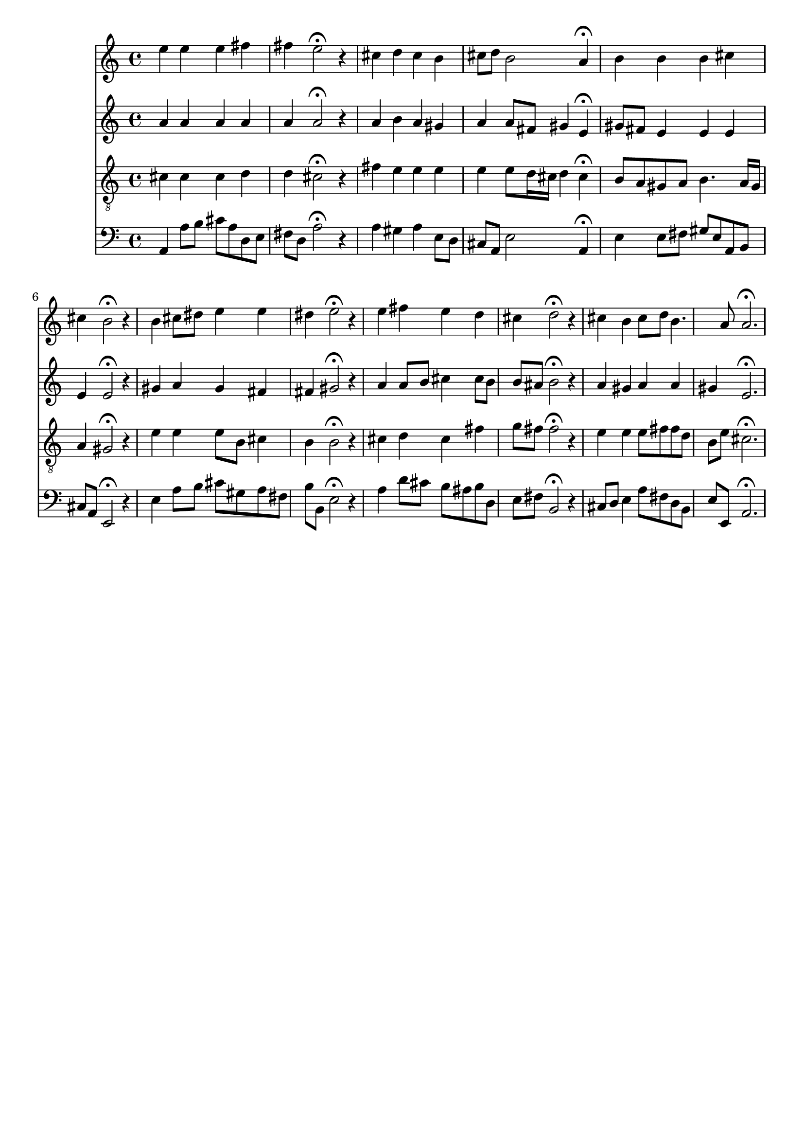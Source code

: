 % Error: Unknown key signatue *k[f#c#g#] in combination with the key *A:
% 	Line:  15
% 	Field: 4
% Error: Unknown key signatue *k[f#c#g#] in combination with the key *A:
% 	Line:  15
% 	Field: 3
% Error: Unknown key signatue *k[f#c#g#] in combination with the key *A:
% 	Line:  15
% 	Field: 2
% Error: Unknown key signatue *k[f#c#g#] in combination with the key *A:
% 	Line:  15
% 	Field: 1

%%%COM:	Bach, Johann Sebastian
%%%CDT:	1685/02/21/-1750/07/28/
%%%OTL@@DE:	Nun danket alle Gott
%%%SCT:	BWV 386
%%%PC#:	32
%%%AGN:	chorale

\version "2.18.2"

\header {
  tagline = ""
}

partIZA = \relative c'' {
		% *ICvox
		% *Isoprn
		% *I"Soprano
		% *>[A,A,B]
		% *>norep[A,B]
		% *>A
  \clef "treble"		% *clefG2
  		% *k[f#c#g#]
		% *A:
		% *M4/4
		% *met(c)
		% *MM100
  e4		% 4ee
		% =1
  e		% 4ee
  e		% 4ee
  fis		% 4ff#
  fis		% 4ff#
		% =2
  e2\fermata		% 2ee;
r4		% 4r
  cis		% 4cc#
		% =3
  d		% 4dd
  cis		% 4cc#
  b		% 4b
  cis8		% 8cc#L
  d		% 8ddJ
		% =4
  b2		% 2b
  a4\fermata		% 4a;
		% =:|!
}

partIZB = \relative c'' {
		% *>B
  b		% 4b
		% =5
  b		% 4b
  b		% 4b
  cis		% 4cc#
  cis		% 4cc#
		% =6
  b2\fermata		% 2b;
r4		% 4r
  b		% 4b
		% =7
  cis8		% 8cc#L
  dis		% 8dd#J
  e4		% 4ee
  e		% 4ee
  dis		% 4dd#
		% =8
  e2\fermata		% 2ee;
r4		% 4r
  e		% 4ee
		% =9
  fis		% 4ff#
  e		% 4ee
  d		% 4dd
  cis		% 4cc#
		% =10
  d2\fermata		% 2dd;
r4		% 4r
  cis		% 4cc#
		% =11
  b		% 4b
  cis8		% 8cc#L
  d		% 8ddJ
  b4.		% 4.b
  a8		% 8a
		% =12
  a2.\fermata		% 2.a;
		% ==
		% *-
}

partIIZA = \relative c'' {
		% *ICvox
		% *Ialto
		% *I"Alto
		% *>[A,A,B]
		% *>norep[A,B]
		% *>A
  \clef "treble"		% *clefG2
  		% *k[f#c#g#]
		% *A:
		% *M4/4
		% *met(c)
		% *MM100
  a4		% 4a
		% =1
  a		% 4a
  a		% 4a
  a		% 4a
  a		% 4a
		% =2
  a2\fermata		% 2a;
r4		% 4ry
  a		% 4a
		% =3
  b		% 4b
  a		% 4a
  gis		% 4g#
  a		% 4a
		% =4
  a8		% 8aL
  fis		% 8f#J
  gis4		% 4g#
  e\fermata		% 4e;
		% =:|!
}

partIIZB = \relative c'' {
		% *>B
  gis8		% 8g#L
  fis		% 8f#J
		% =5
  e4		% 4e
  e		% 4e
  e		% 4e
  e		% 4e
		% =6
  e2\fermata		% 2e;
r4		% 4ry
  gis		% 4g#
		% =7
  a		% 4a
  gis		% 4g#
  fis		% 4f#
  fis		% 4f#
		% =8
  gis2\fermata		% 2g#;
r4		% 4ry
  a		% 4a
		% =9
  a8		% 8aL
  b		% 8bJ
  cis4		% 4cc#
  cis8		% 8cc#L
  b		% 8bJ
  b		% 8bL
  ais		% 8a#J
		% =10
  b2\fermata		% 2b;
r4		% 4ry
  a		% 4anX
		% =11
  gis		% 4g#
  a		% 4a
  a		% 4a
  gis		% 4g#
		% =12
  e2.\fermata		% 2.e;
		% ==
		% *-
}

partIIIZA = \relative c' {
		% *ICvox
		% *Itenor
		% *I"Tenor
		% *>[A,A,B]
		% *>norep[A,B]
		% *>A
  \clef "treble_8"		% *clefGv2
  		% *k[f#c#g#]
		% *A:
		% *M4/4
		% *met(c)
		% *MM100
  cis4		% 4c#
		% =1
  cis		% 4c#
  cis		% 4c#
  d		% 4d
  d		% 4d
		% =2
  cis2\fermata		% 2c#;
r4		% 4ry
  fis		% 4f#
		% =3
  e		% 4e
  e		% 4e
  e		% 4e
  e		% 4e
		% =4
  e8		% 8eL
  d16		% 16dL
  cis		% 16c#JJ
  d4		% 4d
  cis\fermata		% 4c#;
		% =:|!
}

partIIIZB = \relative c' {
		% *>B
  b8		% 8BL
  a		% 8AJ
		% =5
  gis		% 8G#L
  a		% 8AJ
  b4.		% 4.B
  a16		% 16ALL
  gis		% 16G#JJ
  a4		% 4A
		% =6
  gis2\fermata		% 2G#;
r4		% 4ry
  e'		% 4e
		% =7
  e		% 4e
  e8		% 8eL
  b		% 8BJ
  cis4		% 4c#
  b		% 4B
		% =8
  b2\fermata		% 2B;
r4		% 4ry
  cis		% 4c#
		% =9
  d		% 4d
  cis		% 4c#
  fis		% 4f#
  g8		% 8gL
  fis		% 8f#J
		% =10
  fis2\fermata		% 2f#;
r4		% 4ry
  e		% 4e
		% =11
  e		% 4e
  e8		% 8eL
  fis		% 8f#J
  fis		% 8f#L
  d		% 8dJ
  b		% 8BL
  e		% 8eJ
		% =12
  cis2.\fermata		% 2.c#;
		% ==
		% *-
}

partIVZA = \relative c {
		% *ICvox
		% *Ibass
		% *I"Bass
		% *>[A,A,B]
		% *>norep[A,B]
		% *>A
  \clef "bass"		% *clefF4
  		% *k[f#c#g#]
		% *A:
		% *M4/4
		% *met(c)
		% *MM100
  a4		% 4AA
		% =1
  a'8		% 8AL
  b		% 8BJ
  cis		% 8c#L
  a		% 8AJ
  d,		% 8DL
  e		% 8EJ
  fis		% 8F#L
  d		% 8DJ
		% =2
  a'2\fermata		% 2A;
r4		% 4r
  a		% 4A
		% =3
  gis		% 4G#
  a		% 4A
  e8		% 8EL
  d		% 8DJ
  cis		% 8C#L
  a		% 8AAJ
		% =4
  e'2		% 2E
  a,4\fermata		% 4AA;
		% =:|!
}

partIVZB = \relative c {
		% *>B
  e		% 4E
		% =5
  e8		% 8EL
  fis		% 8F#J
  gis		% 8G#L
  e		% 8EJ
  a,		% 8AAL
  b		% 8BBJ
  cis		% 8C#L
  a		% 8AAJ
		% =6
  e2\fermata		% 2EE;
r4		% 4r
  e'		% 4E
		% =7
  a8		% 8AL
  b		% 8BJ
  cis		% 8c#L
  gis		% 8G#J
  a		% 8AL
  fis		% 8F#J
  b		% 8BL
  b,		% 8BBJ
		% =8
  e2\fermata		% 2E;
r4		% 4r
  a		% 4A
		% =9
  d8		% 8dL
  cis		% 8c#
  b		% 8B
  ais		% 8A#J
  b		% 8BL
  d,		% 8D
  e		% 8E
  fis		% 8F#J
		% =10
  b,2\fermata		% 2BB;
r4		% 4r
  cis8		% 8C#L
  d		% 8DJ
		% =11
  e4		% 4E
  a8		% 8AL
  fis		% 8F#J
  d		% 8DL
  b		% 8BBJ
  e		% 8EL
  e,		% 8EEJ
		% =12
  a2.\fermata		% 2.AA;
		% ==
		% *-
}

partI = \new Staff {
  \partIZA \partIZB 
}

partII = \new Staff {
  \partIIZA \partIIZB 
}

partIII = \new Staff {
  \partIIIZA \partIIIZB 
}

partIV = \new Staff {
  \partIVZA \partIVZB 
}

\score {
  <<
  { \partI }
  { \partII }
  { \partIII }
  { \partIV }
  >>
}
